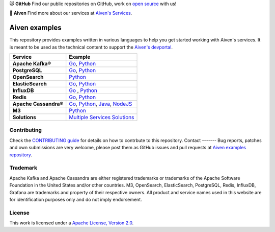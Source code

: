 .. raw:: html

   <p align="center">
      <a href="https://github.com/aiven">
         <img src="https://aiven.io/assets/img/aiven-logo.png" width="35%" alt="aiven" />
      </a>
   </p>
   <p align="center">
   </p>

🐱 **GitHub** Find our public repositories on GitHub, work on `open source <https://aiven.io/open-source>`_ with us!

🦀 **Aiven** Find more about our services at `Aiven's Services <https://aiven.io/>`_. 

Aiven examples
==============

This repository provides examples written in various languages to help you get started working with Aiven's services.
It is meant to be used as the technical content to support the `Aiven's devportal`_.

.. _Aiven's devportal: https://developer.aiven.io/

.. list-table::
    :header-rows: 1

    * - Service
      - Example
    * - **Apache Kafka®**
      - `Go <kafka/go/README.md>`__, `Python <kafka/python/README.md>`__  
    * - **PostgreSQL**
      - `Go <postgresql/go/README.md>`__, `Python <postgresql/python/README.md>`__
    * - **OpenSearch**
      - `Python <opensearch/python/README.md>`__  
    * - **ElasticSearch**
      - `Go <elasticsearch/go/README.md>`__, `Python <elasticsearch/python/README.md>`__  
    * - **InfluxDB**
      - `Go <influxdb/go/README.md>`__ , `Python <influxdb/python/README.md>`__ 
    * - **Redis**
      - `Go <redis/go/README.md>`__, `Python <redis/python/README.md>`__
    * - **Apache Cassandra®**
      - `Go <cassandra/go/README.md>`__, `Python <cassandra/python/README.md>`__, `Java <cassandra/java/README.md>`__, `NodeJS <cassandra/nodejs/README.md>`__
    * - **M3**
      - `Python <m3/python/README.md>`__  
    * - **Solutions** 
      - `Multiple Services Solutions <solutions/README.rst>`__ 

Contributing
------------

Check the `CONTRIBUTING guide <CONTRIBUTING.rst>`_ for details on how to contrbute to this repository.
Contact
-------
Bug reports, patches and own submissions are very welcome, please post them as GitHub issues
and pull requests at `Aiven examples repository <https://github.com/aiven/aiven-examples>`_.

Trademark
---------
Apache Kafka and Apache Cassandra are either registered trademarks or trademarks of the Apache Software Foundation in the United States and/or other countries. M3, OpenSearch, ElasticSearch, PostgreSQL, Redis, InfluxDB, Grafana are trademarks and property of their respective owners. All product and service names used in this website are for identification purposes only and do not imply endorsement. 

License
-------
This work is licensed under a
`Apache License, Version 2.0 <http://www.apache.org/licenses/LICENSE-2.0.txt>`_.
